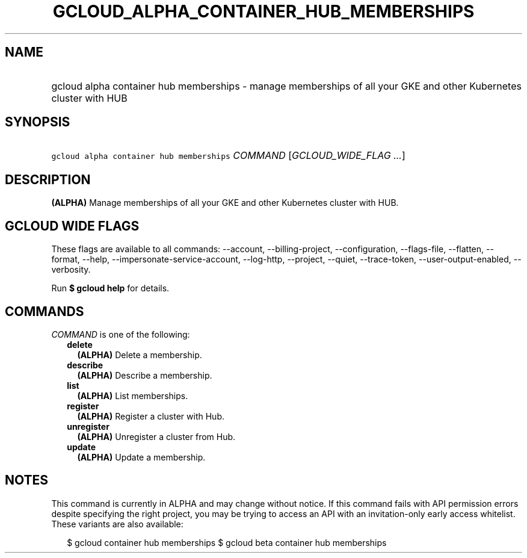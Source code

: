 
.TH "GCLOUD_ALPHA_CONTAINER_HUB_MEMBERSHIPS" 1



.SH "NAME"
.HP
gcloud alpha container hub memberships \- manage memberships of all your GKE and other Kubernetes cluster with HUB



.SH "SYNOPSIS"
.HP
\f5gcloud alpha container hub memberships\fR \fICOMMAND\fR [\fIGCLOUD_WIDE_FLAG\ ...\fR]



.SH "DESCRIPTION"

\fB(ALPHA)\fR Manage memberships of all your GKE and other Kubernetes cluster
with HUB.



.SH "GCLOUD WIDE FLAGS"

These flags are available to all commands: \-\-account, \-\-billing\-project,
\-\-configuration, \-\-flags\-file, \-\-flatten, \-\-format, \-\-help,
\-\-impersonate\-service\-account, \-\-log\-http, \-\-project, \-\-quiet,
\-\-trace\-token, \-\-user\-output\-enabled, \-\-verbosity.

Run \fB$ gcloud help\fR for details.



.SH "COMMANDS"

\f5\fICOMMAND\fR\fR is one of the following:

.RS 2m
.TP 2m
\fBdelete\fR
\fB(ALPHA)\fR Delete a membership.

.TP 2m
\fBdescribe\fR
\fB(ALPHA)\fR Describe a membership.

.TP 2m
\fBlist\fR
\fB(ALPHA)\fR List memberships.

.TP 2m
\fBregister\fR
\fB(ALPHA)\fR Register a cluster with Hub.

.TP 2m
\fBunregister\fR
\fB(ALPHA)\fR Unregister a cluster from Hub.

.TP 2m
\fBupdate\fR
\fB(ALPHA)\fR Update a membership.


.RE
.sp

.SH "NOTES"

This command is currently in ALPHA and may change without notice. If this
command fails with API permission errors despite specifying the right project,
you may be trying to access an API with an invitation\-only early access
whitelist. These variants are also available:

.RS 2m
$ gcloud container hub memberships
$ gcloud beta container hub memberships
.RE

